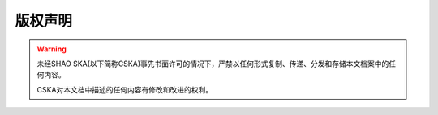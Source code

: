 版权声明
========


.. warning::
    未经SHAO SKA(以下简称CSKA)事先书面许可的情况下，严禁以任何形式复制、传递、分发和存储本文档案中的任何内容。

    CSKA对本文档中描述的任何内容有修改和改进的权利。
